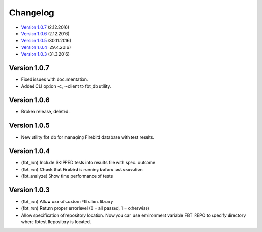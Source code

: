 #########
Changelog
#########

* `Version 1.0.7`_ (2.12.2016)
* `Version 1.0.6`_ (2.12.2016)
* `Version 1.0.5`_ (30.11.2016)
* `Version 1.0.4`_ (29.4.2016)
* `Version 1.0.3`_ (31.3.2016)

Version 1.0.7
=============

- Fixed issues with documentation.
- Added CLI option -c, --client to fbt_db utility.

Version 1.0.6
=============

- Broken release, deleted.

Version 1.0.5
=============

- New utility fbt_db for managing Firebird database with test results.

Version 1.0.4
=============

- (fbt_run) Include SKIPPED tests into results file with spec. outcome
- (fbt_run) Check that Firebird is running before test execution
- (fbt_analyze) Show time performance of tests

Version 1.0.3
=============

- (fbt_run) Allow use of custom FB client library 
- (fbt_run) Return proper errorlevel (0 = all passed, 1 = otherwise)
- Allow specification of repository location. Now you can use environment variable FBT_REPO to specify directory where fbtest Repository is located.

